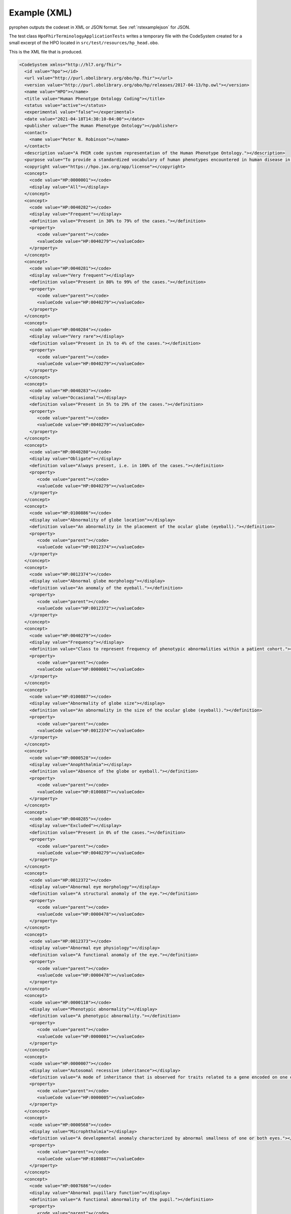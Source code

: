 .. _rstexamplexml:

#############
Example (XML)
#############

pyrophen outputs the codeset in XML or JSON format. See :ref:`rstexamplejson` for JSON.

The test class ``HpoFhirTerminologyApplicationTests`` writes a temporary file with the CodeSystem created for a small excerpt of the HPO located
in ``src/test/resources/hp_head.obo``.


This is the XML file that is produced.



.. code-block:: bash

  <CodeSystem xmlns="http://hl7.org/fhir">
    <id value="hpo"></id>
    <url value="http://purl.obolibrary.org/obo/hp.fhir"></url>
    <version value="http://purl.obolibrary.org/obo/hp/releases/2017-04-13/hp.owl"></version>
    <name value="HPO"></name>
    <title value="Human Phenotype Ontology Coding"></title>
    <status value="active"></status>
    <experimental value="false"></experimental>
    <date value="2021-04-18T14:30:10-04:00"></date>
    <publisher value="The Human Phenotype Ontology"></publisher>
    <contact>
      <name value="Peter N. Robinson"></name>
    </contact>
    <description value="A FHIR code system representation of the Human Phenotype Ontology."></description>
    <purpose value="To provide a standardized vocabulary of human phenotypes encountered in human disease in a FHIR context."></purpose>
    <copyright value="https://hpo.jax.org/app/license"></copyright>
    <concept>
      <code value="HP:0000001"></code>
      <display value="All"></display>
    </concept>
    <concept>
      <code value="HP:0040282"></code>
      <display value="Frequent"></display>
      <definition value="Present in 30% to 79% of the cases."></definition>
      <property>
         <code value="parent"></code>
         <valueCode value="HP:0040279"></valueCode>
      </property>
    </concept>
    <concept>
      <code value="HP:0040281"></code>
      <display value="Very frequent"></display>
      <definition value="Present in 80% to 99% of the cases."></definition>
      <property>
         <code value="parent"></code>
         <valueCode value="HP:0040279"></valueCode>
      </property>
    </concept>
    <concept>
      <code value="HP:0040284"></code>
      <display value="Very rare"></display>
      <definition value="Present in 1% to 4% of the cases."></definition>
      <property>
         <code value="parent"></code>
         <valueCode value="HP:0040279"></valueCode>
      </property>
    </concept>
    <concept>
      <code value="HP:0040283"></code>
      <display value="Occasional"></display>
      <definition value="Present in 5% to 29% of the cases."></definition>
      <property>
         <code value="parent"></code>
         <valueCode value="HP:0040279"></valueCode>
      </property>
    </concept>
    <concept>
      <code value="HP:0040280"></code>
      <display value="Obligate"></display>
      <definition value="Always present, i.e. in 100% of the cases."></definition>
      <property>
         <code value="parent"></code>
         <valueCode value="HP:0040279"></valueCode>
      </property>
    </concept>
    <concept>
      <code value="HP:0100886"></code>
      <display value="Abnormality of globe location"></display>
      <definition value="An abnormality in the placement of the ocular globe (eyeball)."></definition>
      <property>
         <code value="parent"></code>
         <valueCode value="HP:0012374"></valueCode>
      </property>
    </concept>
    <concept>
      <code value="HP:0012374"></code>
      <display value="Abnormal globe morphology"></display>
      <definition value="An anomaly of the eyeball."></definition>
      <property>
         <code value="parent"></code>
         <valueCode value="HP:0012372"></valueCode>
      </property>
    </concept>
    <concept>
      <code value="HP:0040279"></code>
      <display value="Frequency"></display>
      <definition value="Class to represent frequency of phenotypic abnormalities within a patient cohort."></definition>
      <property>
         <code value="parent"></code>
         <valueCode value="HP:0000001"></valueCode>
      </property>
    </concept>
    <concept>
      <code value="HP:0100887"></code>
      <display value="Abnormality of globe size"></display>
      <definition value="An abnormality in the size of the ocular globe (eyeball)."></definition>
      <property>
         <code value="parent"></code>
         <valueCode value="HP:0012374"></valueCode>
      </property>
    </concept>
    <concept>
      <code value="HP:0000528"></code>
      <display value="Anophthalmia"></display>
      <definition value="Absence of the globe or eyeball."></definition>
      <property>
         <code value="parent"></code>
         <valueCode value="HP:0100887"></valueCode>
      </property>
    </concept>
    <concept>
      <code value="HP:0040285"></code>
      <display value="Excluded"></display>
      <definition value="Present in 0% of the cases."></definition>
      <property>
         <code value="parent"></code>
         <valueCode value="HP:0040279"></valueCode>
      </property>
    </concept>
    <concept>
      <code value="HP:0012372"></code>
      <display value="Abnormal eye morphology"></display>
      <definition value="A structural anomaly of the eye."></definition>
      <property>
         <code value="parent"></code>
         <valueCode value="HP:0000478"></valueCode>
      </property>
    </concept>
    <concept>
      <code value="HP:0012373"></code>
      <display value="Abnormal eye physiology"></display>
      <definition value="A functional anomaly of the eye."></definition>
      <property>
         <code value="parent"></code>
         <valueCode value="HP:0000478"></valueCode>
      </property>
    </concept>
    <concept>
      <code value="HP:0000118"></code>
      <display value="Phenotypic abnormality"></display>
      <definition value="A phenotypic abnormality."></definition>
      <property>
         <code value="parent"></code>
         <valueCode value="HP:0000001"></valueCode>
      </property>
    </concept>
    <concept>
      <code value="HP:0000007"></code>
      <display value="Autosomal recessive inheritance"></display>
      <definition value="A mode of inheritance that is observed for traits related to a gene encoded on one of the autosomes (i.e., the human chromosomes 1-22) in which a trait manifests in homozygotes. In the context of medical genetics, autosomal recessive disorders manifest in homozygotes (with two copies of the mutant allele) or compound heterozygotes (whereby each copy of a gene has a distinct mutant allele)."></definition>
      <property>
         <code value="parent"></code>
         <valueCode value="HP:0000005"></valueCode>
      </property>
    </concept>
    <concept>
      <code value="HP:0000568"></code>
      <display value="Microphthalmia"></display>
      <definition value="A developmental anomaly characterized by abnormal smallness of one or both eyes."></definition>
      <property>
         <code value="parent"></code>
         <valueCode value="HP:0100887"></valueCode>
      </property>
    </concept>
    <concept>
      <code value="HP:0007686"></code>
      <display value="Abnormal pupillary function"></display>
      <definition value="A functional abnormality of the pupil."></definition>
      <property>
         <code value="parent"></code>
         <valueCode value="HP:0012373"></valueCode>
      </property>
    </concept>
    <concept>
      <code value="HP:0000006"></code>
      <display value="Autosomal dominant inheritance"></display>
      <definition value="A mode of inheritance that is observed for traits related to a gene encoded on one of the autosomes (i.e., the human chromosomes 1-22) in which a trait manifests in heterozygotes. In the context of medical genetics, an autosomal dominant disorder is caused when a single copy of the mutant allele is present. Males and females are affected equally, and can both transmit the disorder with a risk of 50% for each child of inheriting the mutant allele."></definition>
      <property>
         <code value="parent"></code>
         <valueCode value="HP:0000005"></valueCode>
      </property>
    </concept>
    <concept>
      <code value="HP:0000478"></code>
      <display value="Abnormality of the eye"></display>
      <definition value="Any abnormality of the eye, including location, spacing, and intraocular abnormalities."></definition>
      <property>
         <code value="parent"></code>
         <valueCode value="HP:0000118"></valueCode>
      </property>
    </concept>
    <concept>
      <code value="HP:0000632"></code>
      <display value="Lacrimation abnormality"></display>
      <definition value="Abnormality of tear production."></definition>
      <property>
         <code value="parent"></code>
         <valueCode value="HP:0012373"></valueCode>
      </property>
    </concept>
    <concept>
      <code value="HP:0000005"></code>
      <display value="Mode of inheritance"></display>
      <definition value="The pattern in which a particular genetic trait or disorder is passed from one generation to the next."></definition>
      <property>
         <code value="parent"></code>
         <valueCode value="HP:0000001"></valueCode>
      </property>
    </concept>
  </CodeSystem>